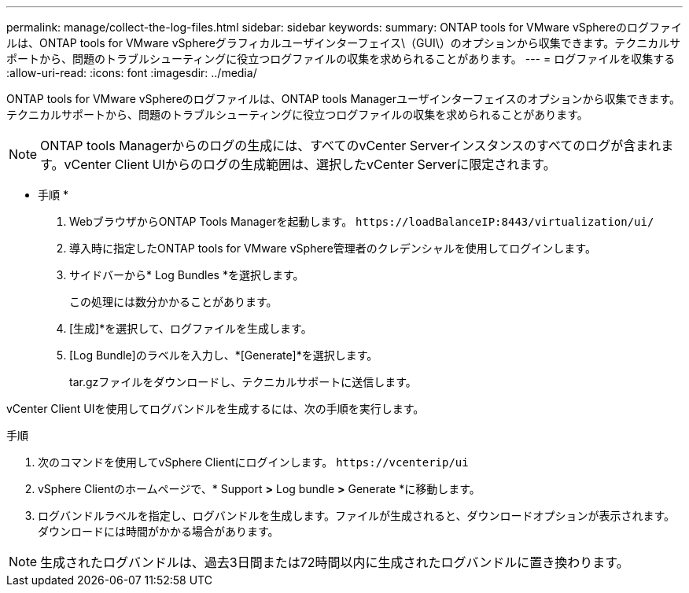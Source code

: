 ---
permalink: manage/collect-the-log-files.html 
sidebar: sidebar 
keywords:  
summary: ONTAP tools for VMware vSphereのログファイルは、ONTAP tools for VMware vSphereグラフィカルユーザインターフェイス\（GUI\）のオプションから収集できます。テクニカルサポートから、問題のトラブルシューティングに役立つログファイルの収集を求められることがあります。 
---
= ログファイルを収集する
:allow-uri-read: 
:icons: font
:imagesdir: ../media/


[role="lead"]
ONTAP tools for VMware vSphereのログファイルは、ONTAP tools Managerユーザインターフェイスのオプションから収集できます。テクニカルサポートから、問題のトラブルシューティングに役立つログファイルの収集を求められることがあります。


NOTE: ONTAP tools Managerからのログの生成には、すべてのvCenter Serverインスタンスのすべてのログが含まれます。vCenter Client UIからのログの生成範囲は、選択したvCenter Serverに限定されます。

* 手順 *

. WebブラウザからONTAP Tools Managerを起動します。 `\https://loadBalanceIP:8443/virtualization/ui/`
. 導入時に指定したONTAP tools for VMware vSphere管理者のクレデンシャルを使用してログインします。
. サイドバーから* Log Bundles *を選択します。
+
この処理には数分かかることがあります。

. [生成]*を選択して、ログファイルを生成します。
. [Log Bundle]のラベルを入力し、*[Generate]*を選択します。
+
tar.gzファイルをダウンロードし、テクニカルサポートに送信します。



vCenter Client UIを使用してログバンドルを生成するには、次の手順を実行します。

.手順
. 次のコマンドを使用してvSphere Clientにログインします。 `\https://vcenterip/ui`
. vSphere Clientのホームページで、* Support *>* Log bundle *>* Generate *に移動します。
. ログバンドルラベルを指定し、ログバンドルを生成します。ファイルが生成されると、ダウンロードオプションが表示されます。ダウンロードには時間がかかる場合があります。



NOTE: 生成されたログバンドルは、過去3日間または72時間以内に生成されたログバンドルに置き換わります。
